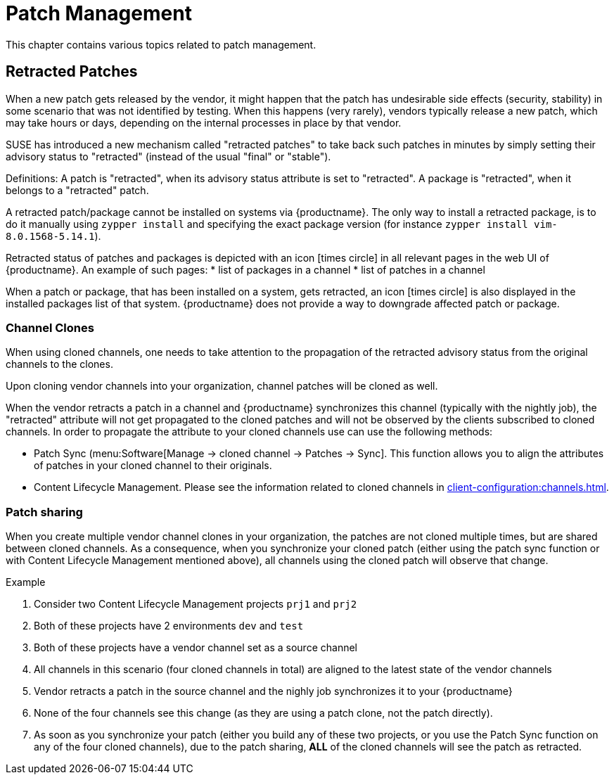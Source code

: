 [[patch-management]]
= Patch Management

This chapter contains various topics related to patch management.


== Retracted Patches

When a new patch gets released by the vendor, it might happen that the patch has undesirable side effects (security, stability) in some scenario that was not identified by testing. When this happens (very rarely), vendors typically release a new patch, which may take hours or days, depending on the internal processes in place by that vendor. 

SUSE has introduced a new mechanism called "retracted patches" to take back such patches in minutes by simply
setting their advisory status to "retracted" (instead of the usual "final" or "stable").

Definitions:
A patch is "retracted", when its advisory status attribute is set to "retracted".
A package is "retracted", when it belongs to a "retracted" patch.

A retracted patch/package cannot be installed on systems via {productname}. The only way to install a retracted package, is to do it manually using [literal]``zypper install`` and specifying the exact package version (for instance [literal]``zypper install vim-8.0.1568-5.14.1``).

Retracted status of patches and packages is depicted with an icon icon:times-circle[role="red"] in all relevant pages in the web UI of {productname}. An example of such pages:
* list of packages in a channel
* list of patches in a channel

When a patch or package, that has been installed on a system, gets retracted, an icon icon:times-circle[role="red"] is also displayed in the installed packages list of that system. {productname} does not provide a way to downgrade affected patch or package.


=== Channel Clones
When using cloned channels, one needs to take attention to the propagation of the retracted advisory status from the original channels to the clones.

Upon cloning vendor channels into your organization, channel patches will be cloned as well.

When the vendor retracts a patch in a channel and {productname} synchronizes this channel (typically with the nightly job), the "retracted" attribute will not get propagated to the cloned patches and will not be observed by the clients subscribed to cloned channels. In order to propagate the attribute to your cloned channels use can use the following methods:

* Patch Sync (menu:Software[Manage -> cloned channel -> Patches -> Sync]. This function allows you to align the attributes of patches in your cloned channel to their originals.
* Content Lifecycle Management. Please see the information related to cloned channels in xref:client-configuration:channels.adoc[].


=== Patch sharing

When you create multiple vendor channel clones in your organization, the patches are not cloned multiple times, but are shared between cloned channels. As a consequence, when you synchronize your cloned patch (either using the patch sync function or with Content Lifecycle Management mentioned above), all channels using the cloned patch will observe that change.

.Example
. Consider two Content Lifecycle Management projects [literal]``prj1`` and [literal]``prj2``
. Both of these projects have 2 environments [literal]``dev`` and [literal]``test``
. Both of these projects have a vendor channel set as a source channel
. All channels in this scenario (four cloned channels in total) are aligned to the latest state of the vendor channels
. Vendor retracts a patch in the source channel and the nighly job synchronizes it to your {productname}
. None of the four channels see this change (as they are using a patch clone, not the patch directly).
. As soon as you synchronize your patch (either you build any of these two projects, or you use the Patch Sync function on any of the four cloned channels), due to the patch sharing, *ALL* of the cloned channels will see the patch as retracted.
